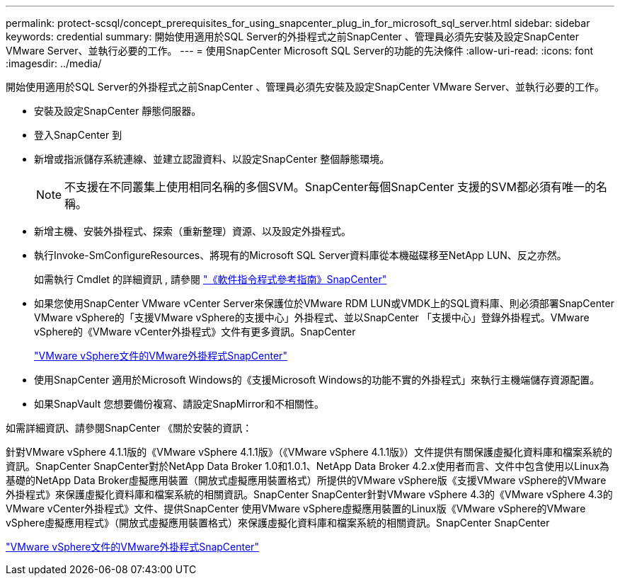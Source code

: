 ---
permalink: protect-scsql/concept_prerequisites_for_using_snapcenter_plug_in_for_microsoft_sql_server.html 
sidebar: sidebar 
keywords: credential 
summary: 開始使用適用於SQL Server的外掛程式之前SnapCenter 、管理員必須先安裝及設定SnapCenter VMware Server、並執行必要的工作。 
---
= 使用SnapCenter Microsoft SQL Server的功能的先決條件
:allow-uri-read: 
:icons: font
:imagesdir: ../media/


[role="lead"]
開始使用適用於SQL Server的外掛程式之前SnapCenter 、管理員必須先安裝及設定SnapCenter VMware Server、並執行必要的工作。

* 安裝及設定SnapCenter 靜態伺服器。
* 登入SnapCenter 到
* 新增或指派儲存系統連線、並建立認證資料、以設定SnapCenter 整個靜態環境。
+

NOTE: 不支援在不同叢集上使用相同名稱的多個SVM。SnapCenter每個SnapCenter 支援的SVM都必須有唯一的名稱。

* 新增主機、安裝外掛程式、探索（重新整理）資源、以及設定外掛程式。
* 執行Invoke-SmConfigureResources、將現有的Microsoft SQL Server資料庫從本機磁碟移至NetApp LUN、反之亦然。
+
如需執行 Cmdlet 的詳細資訊 , 請參閱 https://docs.netapp.com/us-en/snapcenter-cmdlets-50/index.htmll["《軟件指令程式參考指南》SnapCenter"]

* 如果您使用SnapCenter VMware vCenter Server來保護位於VMware RDM LUN或VMDK上的SQL資料庫、則必須部署SnapCenter VMware vSphere的「支援VMware vSphere的支援中心」外掛程式、並以SnapCenter 「支援中心」登錄外掛程式。VMware vSphere的《VMware vCenter外掛程式》文件有更多資訊。SnapCenter
+
https://docs.netapp.com/us-en/sc-plugin-vmware-vsphere/["VMware vSphere文件的VMware外掛程式SnapCenter"]

* 使用SnapCenter 適用於Microsoft Windows的《支援Microsoft Windows的功能不實的外掛程式」來執行主機端儲存資源配置。
* 如果SnapVault 您想要備份複寫、請設定SnapMirror和不相關性。


如需詳細資訊、請參閱SnapCenter 《關於安裝的資訊：

針對VMware vSphere 4.1.1版的《VMware vSphere 4.1.1版》（《VMware vSphere 4.1.1版》）文件提供有關保護虛擬化資料庫和檔案系統的資訊。SnapCenter SnapCenter對於NetApp Data Broker 1.0和1.0.1、NetApp Data Broker 4.2.x使用者而言、文件中包含使用以Linux為基礎的NetApp Data Broker虛擬應用裝置（開放式虛擬應用裝置格式）所提供的VMware vSphere版《支援VMware vSphere的VMware外掛程式》來保護虛擬化資料庫和檔案系統的相關資訊。SnapCenter SnapCenter針對VMware vSphere 4.3的《VMware vSphere 4.3的VMware vCenter外掛程式》文件、提供SnapCenter 使用VMware vSphere虛擬應用裝置的Linux版《VMware vSphere的VMware vSphere虛擬應用程式》（開放式虛擬應用裝置格式）來保護虛擬化資料庫和檔案系統的相關資訊。SnapCenter SnapCenter

https://docs.netapp.com/us-en/sc-plugin-vmware-vsphere/["VMware vSphere文件的VMware外掛程式SnapCenter"]
